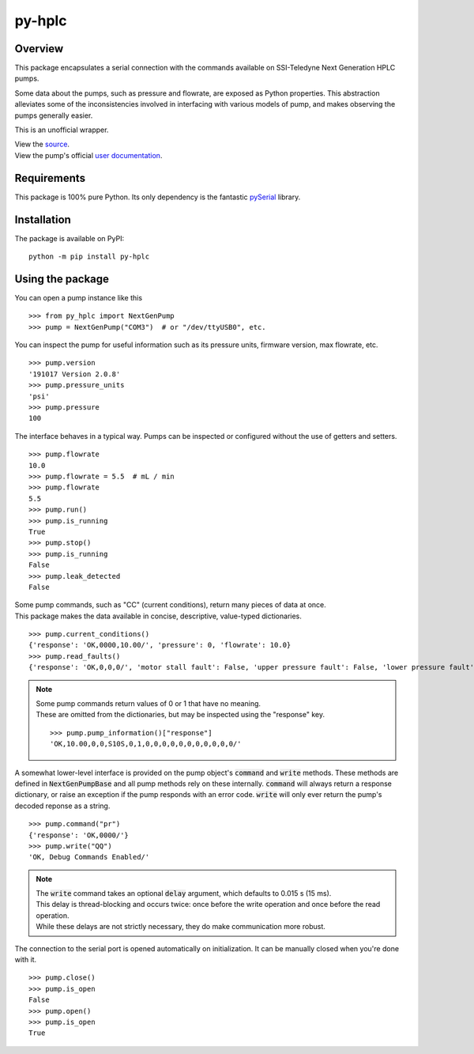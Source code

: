 ===========
py-hplc
===========

Overview
===========

This package encapsulates a serial connection with the commands available on SSI-Teledyne Next Generation HPLC pumps.

Some data about the pumps, such as pressure and flowrate, are exposed as Python properties.
This abstraction alleviates some of the inconsistencies involved in interfacing with various models of pump, and makes observing the pumps generally easier.

This is an unofficial wrapper. 

| View the `source`_.
| View the pump's official `user documentation`_.

.. _`source`: https://github.com/teauxfu/py-hplc
.. _`user documentation`: https://www.teledynessi.com/Manuals%20%20Guides/Product%20Guides%20and%20Resources/Serial%20Pump%20Control%20for%20Next%20Generation%20SSI%20Pumps.pdf

Requirements
=============
This package is 100% pure Python. Its only dependency is the fantastic `pySerial`_ library.

.. _`pySerial`: https://github.com/pyserial/pyserial

Installation
============
The package is available on PyPI::

    python -m pip install py-hplc

Using the package
==================
You can open a pump instance like this ::

   >>> from py_hplc import NextGenPump
   >>> pump = NextGenPump("COM3")  # or "/dev/ttyUSB0", etc.

You can inspect the pump for useful information such as its pressure units, firmware version, max flowrate, etc. ::

   >>> pump.version
   '191017 Version 2.0.8'
   >>> pump.pressure_units
   'psi'
   >>> pump.pressure
   100

The interface behaves in a typical way. Pumps can be inspected or configured without the use of getters and setters. ::

    >>> pump.flowrate
    10.0
    >>> pump.flowrate = 5.5  # mL / min
    >>> pump.flowrate
    5.5
    >>> pump.run()
    >>> pump.is_running
    True
    >>> pump.stop()
    >>> pump.is_running
    False
    >>> pump.leak_detected
    False

| Some pump commands, such as "CC" (current conditions), return many pieces of data at once.
| This package makes the data available in concise, descriptive, value-typed dictionaries. 

::

   >>> pump.current_conditions()
   {'response': 'OK,0000,10.00/', 'pressure': 0, 'flowrate': 10.0}
   >>> pump.read_faults()
   {'response': 'OK,0,0,0/', 'motor stall fault': False, 'upper pressure fault': False, 'lower pressure fault': False}

.. note::

    | Some pump commands return values of 0 or 1 that have no meaning.  
    | These are omitted from the dictionaries, but may be inspected using the "response" key. 
    
    ::

        >>> pump.pump_information()["response"]
        'OK,10.00,0,0,S10S,0,1,0,0,0,0,0,0,0,0,0,0,0/'



A somewhat lower-level interface is provided on the pump object's :code:`command` and :code:`write` methods. 
These methods are defined in :code:`NextGenPumpBase` and all pump methods rely on these internally. 
:code:`command` will always return a response dictionary, or raise an exception if the pump responds with an error code.
:code:`write` will only ever return the pump's decoded reponse as a string. ::

   >>> pump.command("pr")
   {'response': 'OK,0000/'}
   >>> pump.write("QQ")
   'OK, Debug Commands Enabled/'

.. note::

   | The :code:`write` command takes an optional :code:`delay` argument, which defaults to 0.015 s (15 ms). 
   | This delay is thread-blocking and occurs twice: once before the write operation and once before the read operation.
   | While these delays are not strictly necessary, they do make communication more robust. 

The connection to the serial port is opened automatically on initialization.
It can be manually closed when you're done with it. ::

   >>> pump.close()
   >>> pump.is_open
   False
   >>> pump.open()
   >>> pump.is_open
   True

